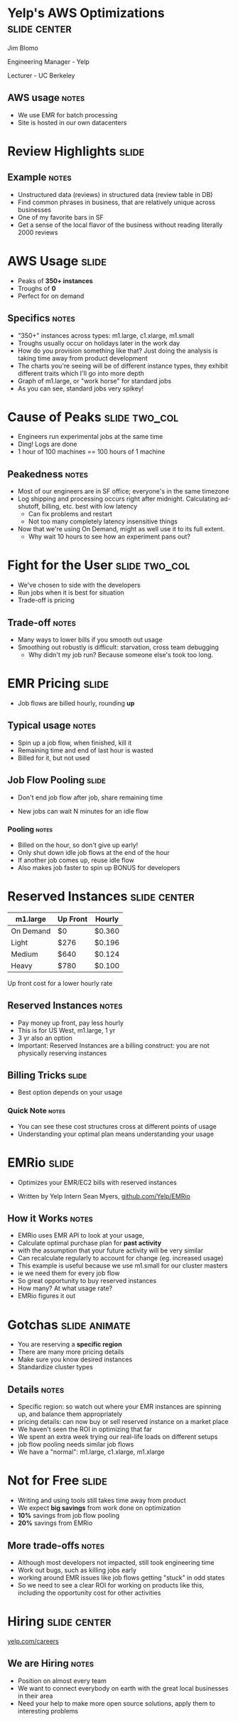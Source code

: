 * Yelp's AWS Optimizations :slide:center:
  Jim Blomo

  Engineering Manager - Yelp

  Lecturer - UC Berkeley
** AWS usage :notes:
   + We use EMR for batch processing
   + Site is hosted in our own datacenters

* Review Highlights :slide:
[[file:img/review-highlights.png]]
** Example :notes:
   + Unstructured data (reviews) in structured data (review table in DB)
   + Find common phrases in business, that are relatively unique across
     businesses
   + One of my favorite bars in SF
   + Get a sense of the local flavor of the business without reading literally 2000 reviews

* AWS Usage :slide:
  + Peaks of *350+ instances*
  + Troughs of *0*
  + Perfect for on demand
[[file:img/m1.large-long.png]]
** Specifics :notes:
   + "350+" instances across types: m1.large, c1.xlarge, m1.small
   + Troughs usually occur on holidays later in the work day
   + How do you provision something like that?  Just doing the analysis is
     taking time away from product development
   + The charts you're seeing will be of different instance types, they exhibit
     different traits which I'll go into more depth
   + Graph of m1.large, or "work horse" for standard jobs
   + As you can see, standard jobs very spikey!

* Cause of Peaks :slide:two_col:
  + Engineers run experimental jobs at the same time
  + Ding! Logs are done
  + 1 hour of 100 machines == 100 hours of 1 machine
[[file:img/c1.xlarge-zoom.png]]
** Peakedness :notes:
   + Most of our engineers are in SF office; everyone's in the same timezone
   + Log shipping and processing occurs right after midnight. Calculating
     ad-shutoff, billing, etc. best with low latency
     + Can fix problems and restart
     + Not too many completely latency insensitive things
   + Now that we're using On Demand, might as well use it to its full extent.
     + Why wait 10 hours to see how an experiment pans out?

* Fight for the User :slide:two_col:
  + We've chosen to side with the developers
  + Run jobs when it is best for situation
  + Trade-off is pricing
[[file:img/fight-for-users.png]]
** Trade-off :notes:
   + Many ways to lower bills if you smooth out usage
   + Smoothing out robustly is difficult: starvation, cross team debugging
     + Why didn't my job run? Because someone else's took too long.

* EMR Pricing :slide:
  + Job flows are billed hourly, rounding *up*
[[file:img/jobflow-no-pooling.png]]
** Typical usage :notes:
   + Spin up a job flow, when finished, kill it
   + Remaining time and end of last hour is wasted
   + Billed for it, but not used

** Job Flow Pooling :slide:
   + Don't end job flow after job, share remaining time
[[file:img/jobflow-pooling.png]]
   + New jobs can wait N minutes for an idle flow
*** Pooling :notes:
   + Billed on the hour, so don't give up early!
   + Only shut down idle job flows at the end of the hour
   + If another job comes up, reuse idle flow
   + Also makes job faster to spin up BONUS for developers

* Reserved Instances :slide:center:
  | m1.large | Up Front | Hourly |
  |----------|----------|--------|
  | On Demand | $0      | $0.360 |
  | Light     | $276    | $0.196 |
  | Medium     | $640   | $0.124 |
  | Heavy     | $780    | $0.100 |

Up front cost for a lower hourly rate
** Reserved Instances :notes:
   + Pay money up front, pay less hourly
   + This is for US West, m1.large, 1 yr
   + 3 yr also an option
   + Important: Reserved Instances are a billing construct: you are not
     physically reserving instances

** Billing Tricks :slide:
  + Best option depends on your usage
[[file:img/emr-utilizations.png]]
*** Quick Note :notes:
    + You can see these cost structures cross at different points of usage
    + Understanding your optimal plan means understanding your usage

* EMRio :slide:
  + Optimizes your EMR/EC2 bills with reserved instances
[[file:img/m1.small-zoom.png]]
  + Written by Yelp Intern Sean Myers,
    [[http://www.github.com/Yelp/EMRio][github.com/Yelp/EMRio]]
** How it Works :notes:
   + EMRio uses EMR API to look at your usage,
   + Calculate optimal purchase plan for *past activity*
   + with the assumption that your future activity will be very similar
   + Can recalculate regularly to account for change (eg. increased usage)
   + This example is useful because we use m1.small for our cluster masters
   + ie we need them for every job flow
   + So great opportunity to buy reserved instances
   + How many? At what usage rate?
   + EMRio figures it out

* Gotchas :slide:animate:
  + You are reserving a *specific region*
  + There are many more pricing details
  + Make sure you know desired instances
  + Standardize cluster types
** Details :notes:
   + Specific region: so watch out where your EMR instances are spinning up, and
     balance them appropriately
   + pricing details: can now buy or sell reserved instance on a market place
   + We haven't seen the ROI in optimizing that far
   + We spent an extra week trying our real-life loads on different setups
   + job flow pooling needs similar job flows
   + We have a "normal": m1.large, c1.xlarge, m1.xlarge

* Not for Free :slide:
  + Writing and using tools still takes time away from product
  + We expect *big savings* from work done on optimization
  + *10%* savings from job flow pooling
  + *20%* savings from EMRio
** More trade-offs :notes:
   + Although most developers not impacted, still took engineering time
   + Work out bugs, such as killing jobs early
   + working around EMR issues like job flows getting "stuck" in odd states
   + So we need to see a clear ROI for working on products like this, including
     the opportunity cost for other activities

* Hiring :slide:center:
[[file:img/yelp-careers.png]]

[[http://www.yelp.com/careers][yelp.com/careers]]
** We are Hiring :notes:
   + Position on almost every team
   + We want to connect everybody on earth with the great local businesses in
     their area
   + Need your help to make more open source solutions, apply them to
     interesting problems

#+TAGS: slide(s)

#+STYLE: <link rel="stylesheet" type="text/css" href="production/common.css" />
#+STYLE: <link rel="stylesheet" type="text/css" href="production/screen.css" media="screen" />
#+STYLE: <link rel="stylesheet" type="text/css" href="production/projection.css" media="projection" />
#+STYLE: <link rel="stylesheet" type="text/css" href="production/yelp.css" media="projection" />
#+STYLE: <link rel="stylesheet" type="text/css" href="production/presenter.css" media="presenter" />
#+STYLE: <link href='https://fonts.googleapis.com/css?family=Dosis:800|Ubuntu' rel='stylesheet' type='text/css'>

#+BEGIN_HTML
<script type="text/javascript" src="production/org-html-slideshow.js"></script>
#+END_HTML

# Local Variables:
# org-export-html-style-include-default: nil
# org-export-html-style-include-scripts: nil
# End:
